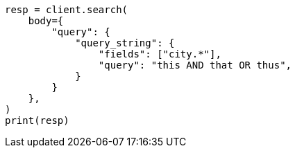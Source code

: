 // query-dsl/query-string-query.asciidoc:318

[source, python]
----
resp = client.search(
    body={
        "query": {
            "query_string": {
                "fields": ["city.*"],
                "query": "this AND that OR thus",
            }
        }
    },
)
print(resp)
----